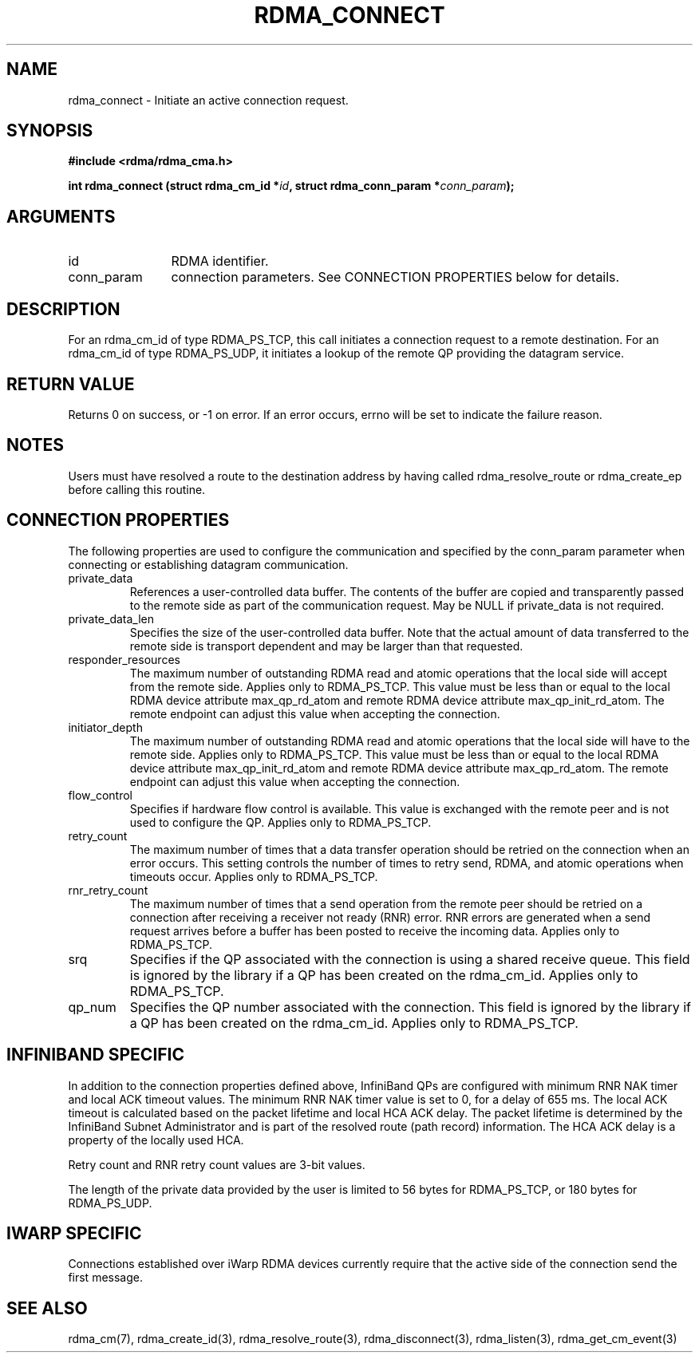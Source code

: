 .\" Licensed under the OpenIB.org BSD license (FreeBSD Variant) - See COPYING.md
.TH "RDMA_CONNECT" 3 "2010-07-19" "librdmacm" "Librdmacm Programmer's Manual" librdmacm
.SH NAME
rdma_connect \- Initiate an active connection request.
.SH SYNOPSIS
.B "#include <rdma/rdma_cma.h>"
.P
.B "int" rdma_connect
.BI "(struct rdma_cm_id *" id ","
.BI "struct rdma_conn_param *" conn_param ");"
.SH ARGUMENTS
.IP "id" 12
RDMA identifier.
.IP "conn_param" 12
connection parameters.  See CONNECTION PROPERTIES below for details.
.SH "DESCRIPTION"
For an rdma_cm_id of type RDMA_PS_TCP, this call initiates a connection request
to a remote destination.  For an rdma_cm_id of type RDMA_PS_UDP, it initiates
a lookup of the remote QP providing the datagram service.
.SH "RETURN VALUE"
Returns 0 on success, or -1 on error.  If an error occurs, errno will be
set to indicate the failure reason.
.SH "NOTES"
Users must have resolved a route to the destination address
by having called rdma_resolve_route or rdma_create_ep before calling
this routine.
.SH "CONNECTION PROPERTIES"
The following properties are used to configure the communication and specified
by the conn_param parameter when connecting or establishing datagram
communication.
.IP private_data
References a user-controlled data buffer.  The contents of the buffer are
copied and transparently passed to the remote side as part of the
communication request.  May be NULL if private_data is not required.
.IP private_data_len
Specifies the size of the user-controlled data buffer.  Note that the actual
amount of data transferred to the remote side is transport dependent and may
be larger than that requested.
.IP responder_resources
The maximum number of outstanding RDMA read and atomic operations that the
local side will accept from the remote side.  Applies only to RDMA_PS_TCP.
This value must be less than or equal to the local RDMA device attribute
max_qp_rd_atom and remote RDMA device attribute max_qp_init_rd_atom.  The
remote endpoint can adjust this value when accepting the connection.
.IP initiator_depth
The maximum number of outstanding RDMA read and atomic operations that the
local side will have to the remote side.  Applies only to RDMA_PS_TCP.
This value must be less than or equal to the local RDMA device attribute
max_qp_init_rd_atom and remote RDMA device attribute max_qp_rd_atom.  The
remote endpoint can adjust this value when accepting the connection.
.IP flow_control
Specifies if hardware flow control is available.  This value is exchanged
with the remote peer and is not used to configure the QP.  Applies only to
RDMA_PS_TCP.
.IP retry_count
The maximum number of times that a data transfer operation should be retried
on the connection when an error occurs.  This setting controls the number of
times to retry send, RDMA, and atomic operations when timeouts occur.
Applies only to RDMA_PS_TCP.
.IP rnr_retry_count
The maximum number of times that a send operation from the remote peer
should be retried on a connection after receiving a receiver not ready (RNR)
error.  RNR errors are generated when a send request arrives before a buffer
has been posted to receive the incoming data.  Applies only to RDMA_PS_TCP.
.IP srq
Specifies if the QP associated with the connection is using a shared receive
queue.  This field is ignored by the library if a QP has been created on the
rdma_cm_id.  Applies only to RDMA_PS_TCP.
.IP qp_num
Specifies the QP number associated with the connection.  This field is ignored
by the library if a QP has been created on the rdma_cm_id.  Applies only to
RDMA_PS_TCP.
.SH "INFINIBAND SPECIFIC"
In addition to the connection properties defined above, InfiniBand QPs are
configured with minimum RNR NAK timer and local ACK timeout values.  The
minimum RNR NAK timer value is set to 0, for a delay of 655 ms.
The local ACK timeout is calculated based on the packet lifetime and local
HCA ACK delay.  The packet lifetime is determined by the InfiniBand Subnet
Administrator and is part of the resolved route (path record) information.
The HCA ACK delay is a property of the locally used HCA.
.P
Retry count and RNR retry count values are 3-bit values.
.P
The length of the private data provided by the user is limited to 56 bytes
for RDMA_PS_TCP, or 180 bytes for RDMA_PS_UDP.
.SH "IWARP SPECIFIC"
Connections established over iWarp RDMA devices currently require that the
active side of the connection send the first message.
.SH "SEE ALSO"
rdma_cm(7), rdma_create_id(3), rdma_resolve_route(3), rdma_disconnect(3),
rdma_listen(3), rdma_get_cm_event(3)
